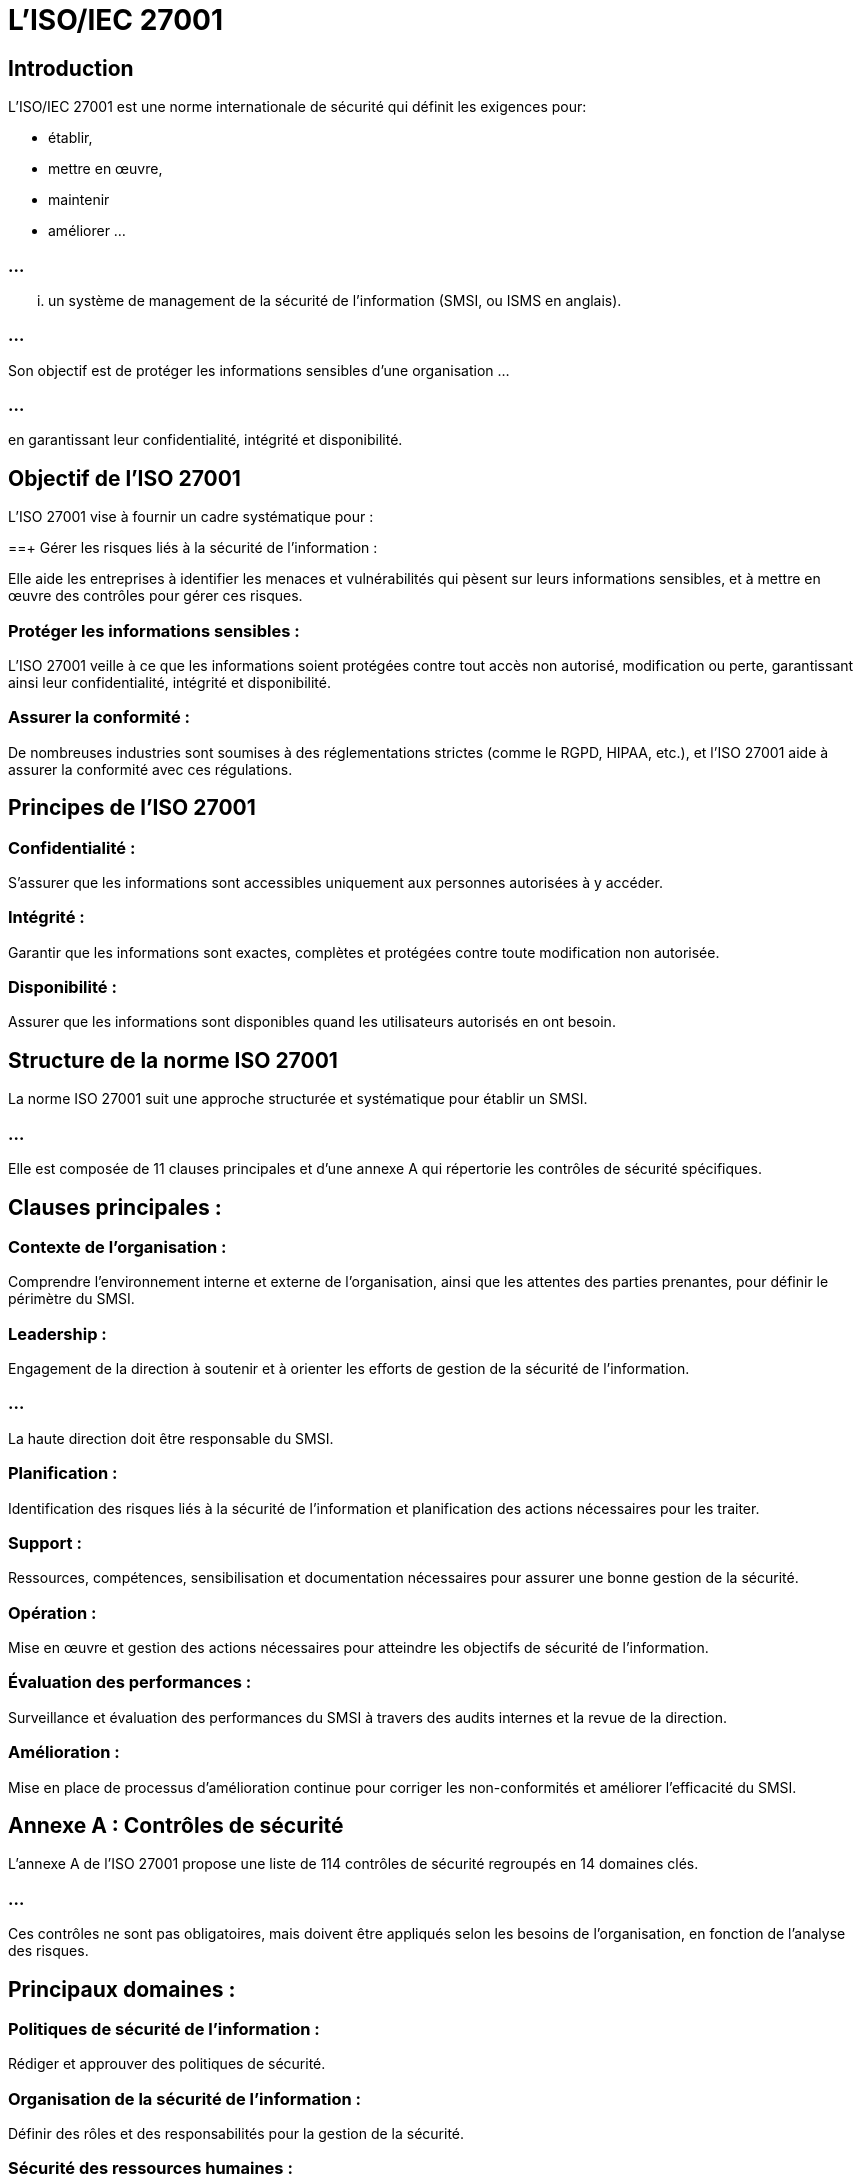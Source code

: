 = L'ISO/IEC 27001
:revealjs_theme: beige
:source-highlighter: highlight.js
:icons: font


== Introduction

L'ISO/IEC 27001 est une norme internationale de sécurité qui définit les exigences pour:
[%step]
* établir, 
* mettre en œuvre, 
* maintenir 
* améliorer ...

=== ...

... un système de management de la sécurité de l'information (SMSI, ou ISMS en anglais). 

=== ...

Son objectif est de protéger les informations sensibles d'une organisation ...

=== ...

en garantissant leur confidentialité, intégrité et disponibilité.


== Objectif de l'ISO 27001

L'ISO 27001 vise à fournir un cadre systématique pour :

==+ Gérer les risques liés à la sécurité de l'information : 

Elle aide les entreprises à identifier les menaces et vulnérabilités qui pèsent sur leurs informations sensibles, et à mettre en œuvre des contrôles pour gérer ces risques.


=== Protéger les informations sensibles : 

L'ISO 27001 veille à ce que les informations soient protégées contre tout accès non autorisé, modification ou perte, garantissant ainsi leur confidentialité, intégrité et disponibilité.


=== Assurer la conformité : 

De nombreuses industries sont soumises à des réglementations strictes (comme le RGPD, HIPAA, etc.), et l'ISO 27001 aide à assurer la conformité avec ces régulations.



== Principes de l'ISO 27001

=== Confidentialité : 

S'assurer que les informations sont accessibles uniquement aux personnes autorisées à y accéder.

=== Intégrité : 

Garantir que les informations sont exactes, complètes et protégées contre toute modification non autorisée.

=== Disponibilité : 

Assurer que les informations sont disponibles quand les utilisateurs autorisés en ont besoin.

== Structure de la norme ISO 27001

La norme ISO 27001 suit une approche structurée et systématique pour établir un SMSI. 

=== ...

Elle est composée de 11 clauses principales et d'une annexe A qui répertorie les contrôles de sécurité spécifiques.


== Clauses principales :

=== Contexte de l'organisation : 

Comprendre l'environnement interne et externe de l'organisation, ainsi que les attentes des parties prenantes, pour définir le périmètre du SMSI.

=== Leadership : 

Engagement de la direction à soutenir et à orienter les efforts de gestion de la sécurité de l'information. 

=== ...

La haute direction doit être responsable du SMSI.

=== Planification : 

Identification des risques liés à la sécurité de l'information et planification des actions nécessaires pour les traiter.

=== Support : 

Ressources, compétences, sensibilisation et documentation nécessaires pour assurer une bonne gestion de la sécurité.

=== Opération : 

Mise en œuvre et gestion des actions nécessaires pour atteindre les objectifs de sécurité de l'information.

=== Évaluation des performances : 

Surveillance et évaluation des performances du SMSI à travers des audits internes et la revue de la direction.

=== Amélioration : 

Mise en place de processus d'amélioration continue pour corriger les non-conformités et améliorer l'efficacité du SMSI.


== Annexe A : Contrôles de sécurité

L'annexe A de l'ISO 27001 propose une liste de 114 contrôles de sécurité regroupés en 14 domaines clés. 

=== ...

Ces contrôles ne sont pas obligatoires, mais doivent être appliqués selon les besoins de l'organisation, en fonction de l'analyse des risques. 


== Principaux domaines :

=== Politiques de sécurité de l'information : 

Rédiger et approuver des politiques de sécurité.

=== Organisation de la sécurité de l'information : 

Définir des rôles et des responsabilités pour la gestion de la sécurité.

=== Sécurité des ressources humaines : 

Sécuriser l'environnement avant, pendant et après l'embauche d'employés ou de sous-traitants.

=== Gestion des actifs : 

Identifier, classer et gérer les actifs informationnels (données, équipements, logiciels, etc.).

=== Contrôle d'accès : Garantir que seuls les utilisateurs autorisés peuvent accéder aux informations et aux systèmes.

Cryptographie : Utiliser des techniques de chiffrement pour protéger la confidentialité et l'intégrité des informations.

Sécurité physique et environnementale : Protéger les informations physiques contre les accès non autorisés ou les dommages (incendie, inondation, vol, etc.).

Sécurité des opérations : Mettre en œuvre des procédures pour assurer la gestion sécurisée des systèmes IT, y compris la gestion des incidents, des sauvegardes et des journaux.

Sécurité des communications : Protéger les informations pendant leur transmission sur les réseaux, incluant la sécurité des emails et des réseaux internes.

Acquisition, développement et maintenance des systèmes : Intégrer des contrôles de sécurité dans les processus de développement de logiciels et de systèmes.

Relations avec les fournisseurs : Assurer que les tiers respectent les exigences de sécurité de l'organisation.

Gestion des incidents de sécurité de l'information : Mettre en place des processus pour identifier, signaler et traiter les incidents de sécurité.

Gestion de la continuité des activités : Assurer la disponibilité des systèmes critiques en cas de panne ou de crise.

Conformité : Respecter les exigences légales, réglementaires et contractuelles en matière de sécurité de l'information.

Processus de certification ISO 27001
L'ISO 27001 n'est pas simplement une norme théorique ; elle peut être certifiée par des organismes accrédités. Voici les principales étapes du processus de certification :

Évaluation des risques :

L'organisation doit effectuer une analyse des risques pour identifier les menaces potentielles et évaluer leur impact sur les actifs informationnels.
Mise en place des contrôles :

Sur la base de l'évaluation des risques, l'organisation doit choisir et mettre en œuvre les contrôles appropriés de l'annexe A.
Documentation du SMSI :

Il est essentiel de documenter les politiques, processus et procédures en matière de sécurité de l'information.
Audit interne :

Avant de solliciter la certification, l'organisation doit réaliser un audit interne pour s'assurer que le SMSI est conforme aux exigences de l'ISO 27001.
Audit de certification :

Un organisme de certification accrédité effectue un audit en deux phases : une revue documentaire et une vérification sur site pour évaluer l'efficacité des mesures mises en place.
Certification :

Si l'organisation répond aux exigences de la norme, elle reçoit la certification ISO 27001, valable pour trois ans, avec des audits annuels de surveillance.
Avantages de l'ISO 27001
Gestion proactive des risques : L'ISO 27001 permet aux organisations d'adopter une approche proactive pour identifier et traiter les risques de sécurité de l'information.

Confiance accrue : La certification ISO 27001 démontre aux clients, partenaires et autres parties prenantes que l'organisation prend la sécurité des informations au sérieux.

Conformité réglementaire : En suivant les bonnes pratiques de l'ISO 27001, les organisations peuvent se conformer plus facilement aux réglementations en vigueur, comme le RGPD ou le HIPAA.

Amélioration continue : Grâce à l'approche basée sur l'amélioration continue, les organisations peuvent constamment évaluer et ajuster leurs politiques de sécurité pour répondre aux nouvelles menaces.

Réduction des coûts liés aux incidents : En anticipant et en gérant les risques, l'ISO 27001 aide à réduire les coûts associés aux violations de sécurité ou aux pertes de données.

Conclusion
L'ISO/IEC 27001 est une norme incontournable pour toute organisation qui souhaite mettre en place une approche rigoureuse et systématique de la sécurité de l'information. Elle aide à protéger les informations sensibles, à gérer les risques et à garantir la conformité avec les réglementations, tout en renforçant la confiance des parties prenantes et en optimisant les performances IT.










ChatGPT peut faire des erreurs. Envisagez de vérifier les informations importantes.